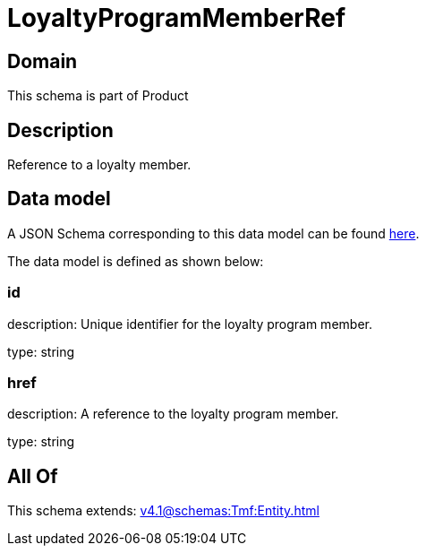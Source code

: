 = LoyaltyProgramMemberRef

[#domain]
== Domain

This schema is part of Product

[#description]
== Description

Reference to a loyalty member.


[#data_model]
== Data model

A JSON Schema corresponding to this data model can be found https://tmforum.org[here].

The data model is defined as shown below:


=== id
description: Unique identifier for the loyalty program member.

type: string


=== href
description: A reference to the loyalty program member.

type: string


[#all_of]
== All Of

This schema extends: xref:v4.1@schemas:Tmf:Entity.adoc[]
